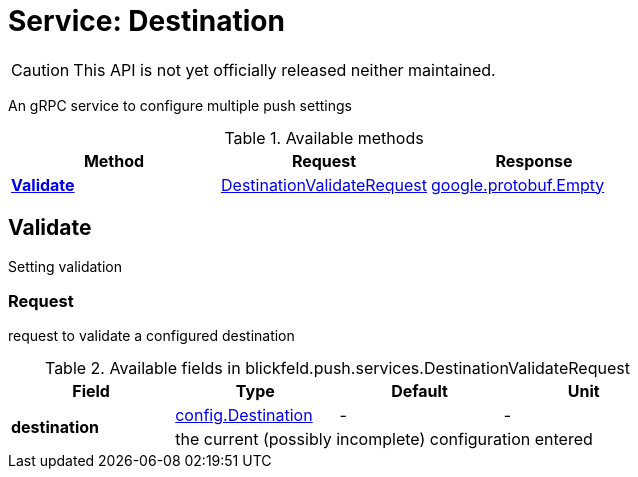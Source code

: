 = Service: Destination

CAUTION: This API is not yet officially released neither maintained.

An gRPC service to configure multiple push settings

.Available methods
|===
| Method | Request | Response

| *xref:#Validate[]* | xref:blickfeld/push/services/destination.adoc#_blickfeld_push_services_DestinationValidateRequest[DestinationValidateRequest]| https://protobuf.dev/reference/protobuf/google.protobuf/#empty[google.protobuf.Empty]
|===
[#Validate]
== Validate

Setting validation

[#_blickfeld_push_services_DestinationValidateRequest]
=== Request

request to validate a configured destination

.Available fields in blickfeld.push.services.DestinationValidateRequest
|===
| Field | Type | Default | Unit

.2+| *destination* | xref:blickfeld/push/config/destination.adoc[config.Destination] | - | - 
3+| the current (possibly incomplete) configuration entered

|===

